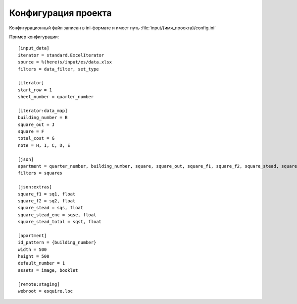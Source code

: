 Конфигурация проекта
====================

Конфигурационный файл записан в ini-формате и имеет путь
:file:`input/{имя_проекта}/config.ini`

.. highlight:: ini

Пример конфигурации::

    [input_data]
    iterator = standard.ExcelIterator
    source = %(here)s/input/es/data.xlsx
    filters = data_filter, set_type

    [iterator]
    start_row = 1
    sheet_number = quarter_number

    [iterator:data_map]
    building_number = B
    square_out = J
    square = F
    total_cost = G
    note = H, I, C, D, E

    [json]
    apartment = quarter_number, building_number, square, square_out, square_f1, square_f2, square_stead, square_stead_enc, square_stead_total, total_cost, type
    filters = squares

    [json:extras]
    square_f1 = sq1, float
    square_f2 = sq2, float
    square_stead = sqs, float
    square_stead_enc = sqse, float
    square_stead_total = sqst, float

    [apartment]
    id_pattern = {building_number}
    width = 500
    height = 500
    default_number = 1
    assets = image, booklet

    [remote:staging]
    webroot = esquire.loc


